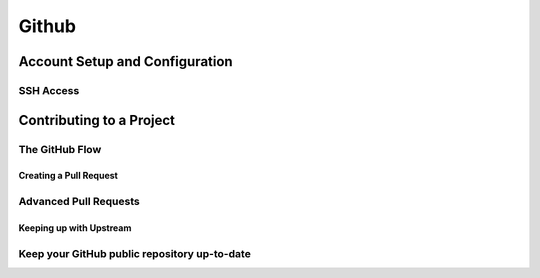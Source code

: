 
Github 
======

Account Setup and Configuration
----------------------------------

SSH Access
~~~~~~~~~~~~~~

.. glossary::

    New SSH Key
        enter a keyname and paste  the  contents of id_ed25519.pub from .ssh dir

Contributing to a Project
-------------------------

The GitHub Flow
~~~~~~~~~~~~~~~~~

Creating a Pull Request
"""""""""""""""""""""""""""

.. glossary::

    merge pull request locally
        pull  the  branch  down  and  merge  it  locally into the master branch and push it to GitHub, 
        the Pull Request will automatically be close

Advanced Pull Requests
~~~~~~~~~~~~~~~~~~~~~~

Keeping up with Upstream
"""""""""""""""""""""""""""""

.. glossary::

    Options to resolve conflict 
        * rebase  your  branch  on  top  of the target branch
        * merge the target branch into branch

Keep your GitHub public repository up-to-date
~~~~~~~~~~~~~~~~~~~~~~~~~~~~~~~~~~~~~~~~~~~~~~~~
